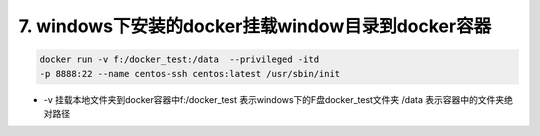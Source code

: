 ===========================================================
7. windows下安装的docker挂载window目录到docker容器
===========================================================

.. code-block:: shell
    

    docker run -v f:/docker_test:/data  --privileged -itd 
    -p 8888:22 --name centos-ssh centos:latest /usr/sbin/init

- -v 挂载本地文件夹到docker容器中f:/docker_test 表示windows下的F盘docker_test文件夹 /data 表示容器中的文件夹绝对路径